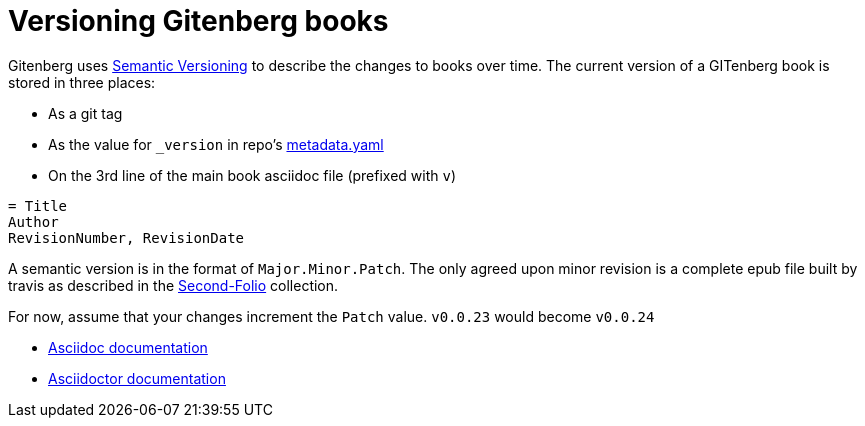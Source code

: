 = Versioning Gitenberg books

Gitenberg uses http://semver.org/[Semantic Versioning] to describe the changes to books over time.
The current version of a GITenberg book is stored in three places:

* As a git tag
* As the value for `_version` in repo's link:metadata/pandata_attribute_dictionary.yaml[metadata.yaml]
* On the 3rd line of the main book asciidoc file (prefixed with `v`)

[source, asciidoc]
----
= Title
Author
RevisionNumber, RevisionDate
----

A semantic version is in the format of `Major.Minor.Patch`.
The only agreed upon minor revision is a complete epub file built by travis as described in the https://github.com/gitenberg-dev/Second-Folio/[Second-Folio] collection.

For now, assume that your changes increment the `Patch` value.
`v0.0.23` would become `v0.0.24`

* http://asciidoc.org/userguide.html#X95[Asciidoc documentation]
* http://asciidoctor.org/docs/user-manual/#revision-number-date-and-remark[Asciidoctor documentation]
